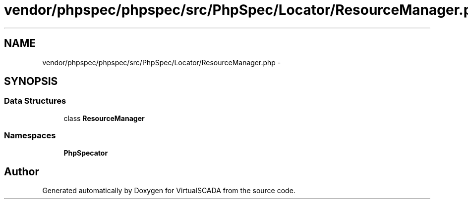 .TH "vendor/phpspec/phpspec/src/PhpSpec/Locator/ResourceManager.php" 3 "Tue Apr 14 2015" "Version 1.0" "VirtualSCADA" \" -*- nroff -*-
.ad l
.nh
.SH NAME
vendor/phpspec/phpspec/src/PhpSpec/Locator/ResourceManager.php \- 
.SH SYNOPSIS
.br
.PP
.SS "Data Structures"

.in +1c
.ti -1c
.RI "class \fBResourceManager\fP"
.br
.in -1c
.SS "Namespaces"

.in +1c
.ti -1c
.RI " \fBPhpSpec\\Locator\fP"
.br
.in -1c
.SH "Author"
.PP 
Generated automatically by Doxygen for VirtualSCADA from the source code\&.
